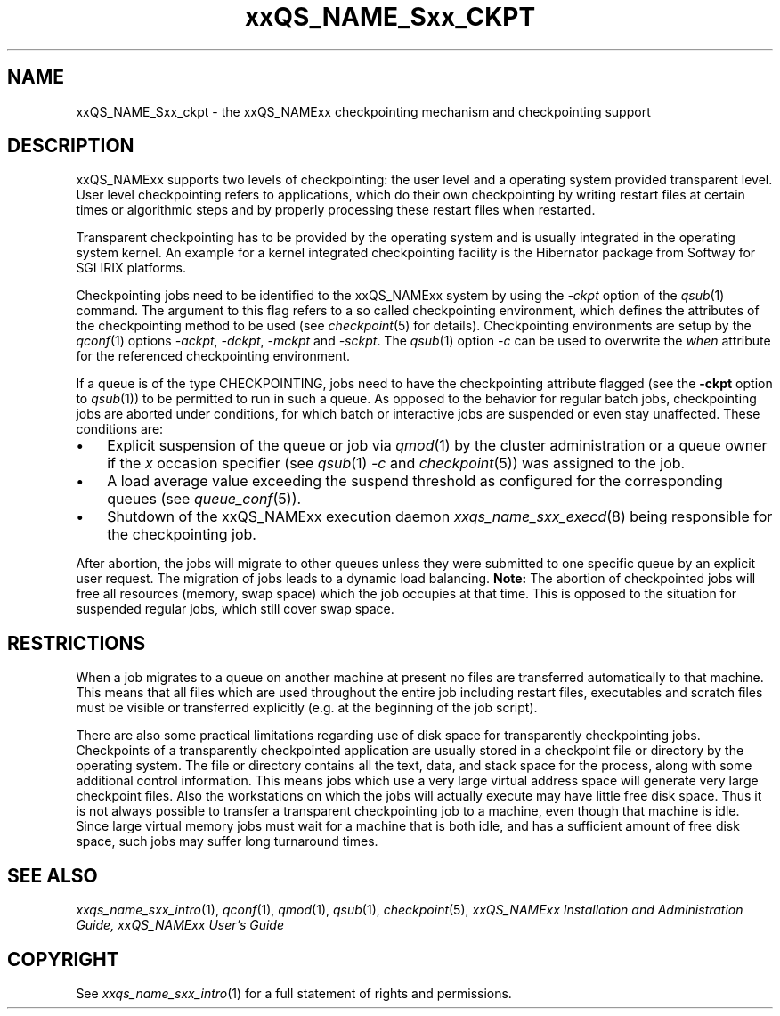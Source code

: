 '\" t
.\"___INFO__MARK_BEGIN__
.\"
.\" Copyright: 2004 by Sun Microsystems, Inc.
.\"
.\"___INFO__MARK_END__
.\"
.\" $RCSfile: sge_ckpt.1,v $     Last Update: $Date: 2009-06-16 13:58:24 $     Revision: $Revision: 1.7 $
.\"
.\"
.\" Some handy macro definitions [from Tom Christensen's man(1) manual page].
.\"
.de SB		\" small and bold
.if !"\\$1"" \\s-2\\fB\&\\$1\\s0\\fR\\$2 \\$3 \\$4 \\$5
..
.\"
.de T		\" switch to typewriter font
.ft CW		\" probably want CW if you don't have TA font
..
.\" "
.de TY		\" put $1 in typewriter font
.if t .T
.if n ``\c
\\$1\c
.if t .ft P
.if n \&''\c
\\$2
..
.\"
.de M		\" man page reference
\\fI\\$1\\fR\\|(\\$2)\\$3
..
.TH xxQS_NAME_Sxx_CKPT 1 "$Date: 2009-06-16 13:58:24 $" "xxRELxx" "xxQS_NAMExx User Commands"
.\"
.SH NAME
xxQS_NAME_Sxx_ckpt \- the xxQS_NAMExx checkpointing mechanism and checkpointing
support
.\"
.SH DESCRIPTION
xxQS_NAMExx
supports two levels of checkpointing: the user level and a operating
system provided transparent
level. User level checkpointing refers to applications, which do their
own checkpointing by writing restart files at certain times or
algorithmic steps and by properly processing these restart files when
restarted.
.PP
Transparent checkpointing has to be provided by the operating system and is 
usually integrated in the operating system kernel. An example for a kernel 
integrated checkpointing facility is the Hibernator package from Softway
for SGI IRIX platforms.
.PP
Checkpointing jobs need to be identified to the xxQS_NAMExx system by using the 
\fI\-ckpt\fP option of the
.M qsub 1
command. The argument to this flag refers to a so 
called checkpointing environment, which defines the attributes of the 
checkpointing method to be used (see
.M checkpoint 5
for details). 
Checkpointing environments are setup by the
.M qconf 1
options \fI\-ackpt\fP, \fI\-dckpt\fP, \fI\-mckpt\fP and \fI\-sckpt\fP. The
.M qsub 1
option \fI\-c\fP can be used to overwrite the \fIwhen\fP
attribute for the referenced checkpointing environment.
.PP
If a queue is of the type CHECKPOINTING, jobs need to have the
checkpointing attribute flagged (see the \fB\-ckpt\fP option to
.M qsub 1 )
to be permitted to run in such a queue. As opposed to the behavior for
regular batch jobs, checkpointing jobs are aborted under conditions,
for which batch or interactive jobs are suspended or even stay
unaffected. These conditions are:
.\"
.IP "\(bu" 3n
Explicit suspension of the queue or job via
.M qmod 1
by the cluster administration or a queue owner
if the \fIx\fP occasion specifier (see
.M qsub 1
\fI\-c\fP and 
.M checkpoint 5 )
was assigned to the job.
.\"
.IP "\(bu" 3n
A load average value exceeding the suspend threshold as configured for
the corresponding queues (see
.M queue_conf 5 ).
.\"
.IP "\(bu" 3n
Shutdown of the xxQS_NAMExx execution daemon
.M xxqs_name_sxx_execd 8
being responsible for the checkpointing job.
.PP
.\"
After abortion, the jobs will migrate to other queues unless they were
submitted to one specific queue by an explicit user request.
The migration of jobs leads to a dynamic load balancing.
\fBNote:\fP The abortion of checkpointed jobs will free all resources
(memory, swap space) which the job occupies at that time. This is
opposed to the situation for suspended regular jobs, which still cover
swap space.
.PP
.\"
.\"
.SH RESTRICTIONS
When a job migrates to a queue on another machine at present no files
are transferred automatically to that machine. This means that all files
which are used throughout the entire job including restart files,
executables and scratch files must be visible or transferred explicitly
(e.g. at the beginning of the job script).
.PP
.\"
There are also some practical limitations regarding use of disk space
for transparently checkpointing jobs. Checkpoints of a transparently
checkpointed application are usually stored in a checkpoint file or
directory by the operating system. The file or directory contains all
the text, data, and stack space for the process, along with some
additional control information. This means jobs which use a very large
virtual address space will generate very large checkpoint files. Also
the workstations on which the jobs will actually execute may have
little free disk space. Thus it is not always possible to transfer a
transparent checkpointing job to a machine, even though that machine is
idle. Since large virtual memory jobs must wait for a machine that is
both idle, and has a sufficient amount of free disk space, such jobs
may suffer long turnaround times.
.\"
.SH "SEE ALSO"
.M xxqs_name_sxx_intro 1 ,
.M qconf 1 ,
.M qmod 1 ,
.M qsub 1 ,
.M checkpoint 5 ,
.I xxQS_NAMExx Installation and Administration Guide,
.I xxQS_NAMExx User's Guide
.\"
.SH "COPYRIGHT"
See
.M xxqs_name_sxx_intro 1
for a full statement of rights and permissions.
